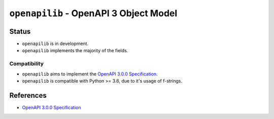 .. vim:tabstop=4:shiftwidth=4:softtabstop=4:

.. |name| replace:: ``openapilib``
.. |description| replace:: OpenAPI 3 Object Model

################################################################################
                             |name| - |description|
################################################################################

================================================================================
Status
================================================================================

-   |name| is in development.
-   |name| implements the majority of the fields.

Compatibility
================================================================================

-   |name| aims to implement the `OpenAPI 3.0.0 Specification`_.
-   |name| is compatible with Python >= 3.6, due to it's usage of f-strings.

================================================================================
References
================================================================================

-   `OpenAPI 3.0.0 Specification <https://github.com/OAI/OpenAPI-Specification/blob/master/versions/3.0.0.md>`_
